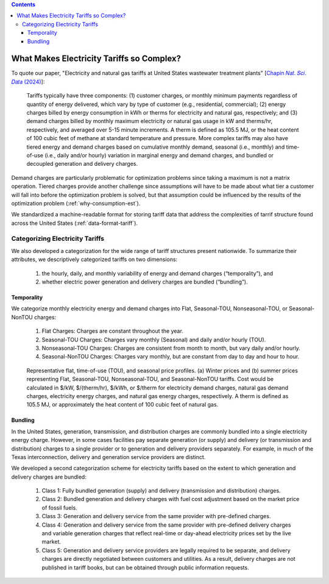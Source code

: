 .. contents::

.. _complexities:

******************************************
What Makes Electricity Tariffs so Complex?
******************************************

To quote our paper, "Electricity and natural gas tariffs at United States wastewater treatment plants" [`Chapin 𝑁𝑎𝑡. 𝑆𝑐𝑖. 𝐷𝑎𝑡𝑎 (2024) <https://doi.org/10.1038/s41597-023-02886-6>`_]:

    Tariffs typically have three components: 
    (1) customer charges, or monthly minimum payments regardless of quantity of energy delivered, 
    which vary by type of customer (e.g., residential, commercial); 
    (2) energy charges billed by energy consumption in kWh or therms for electricity and natural gas, respectively; and 
    (3) demand charges billed by monthly maximum electricity or natural gas usage in kW and therms/hr, respectively, and averaged over 5-15 minute increments. 
    A therm is defined as 105.5 MJ, or the heat content of 100 cubic feet of methane at standard temperature and pressure.
    More complex tariffs may also have tiered energy and demand charges based on cumulative monthly demand, seasonal (i.e., monthly) and 
    time-of-use (i.e., daily and/or hourly) variation in marginal energy and demand charges, and bundled or decoupled generation and delivery charges.

Demand charges are particularly problematic for optimization problems since taking a maximum is not a matrix operation.
Tiered charges provide another challenge since assumptions will have to be made about what tier a customer will fall into before the optimization problem is solved,
but that assumption could be influenced by the results of the optimization problem (:ref:`why-consumption-est`).

We standardized a machine-readable format for storing tariff data that address the complexities of tarrif structure found across the United States (:ref:`data-format-tariff`).

.. _categorize-tariffs:

Categorizing Electricity Tariffs
================================

We also developed a categorization for the wide range of tariff structures present nationwide.
To summarize their attributes, we descriptively categorized tariffs on two dimensions: 

  1. the hourly, daily, and monthly variability of energy and demand charges (“temporality”), and
  2. whether electric power generation and delivery charges are bundled (“bundling”).

Temporality
***********

We categorize monthly electricity energy and demand charges into Flat, Seasonal-TOU, Nonseasonal-TOU, or Seasonal-NonTOU charges:
  
  1. Flat Charges: Charges are constant throughout the year.
  2. Seasonal-TOU Charges: Charges vary monthly (Seasonal) and daily and/or hourly (TOU).
  3. Nonseasonal-TOU Charges: Charges are consistent from month to month, but vary daily and/or hourly.
  4. Seasonal-NonTOU Charges: Charges vary monthly, but are constant from day to day and hour to hour.

.. figure:: _static/img/categorize-tariff.png
    
    Representative flat, time-of-use (TOU), and seasonal price profiles. (a) Winter prices and (b) summer prices representing Flat, Seasonal-TOU, Nonseasonal-TOU, and Seasonal-NonTOU tariffs. Cost would be calculated in $/kW, $/(therm/hr), $/kWh, or $/therm for electricity demand charges, natural gas demand charges, electricity energy charges, and natural gas energy charges, respectively. A therm is defined as 105.5 MJ, or approximately the heat content of 100 cubic feet of natural gas.

Bundling
********
In the United States, generation, transmission, and distribution charges are commonly bundled into a single electricity energy charge. 
However, in some cases facilities pay separate generation (or supply) and delivery (or transmission and distribution) charges to a single provider or to generation and delivery providers separately. 
For example, in much of the Texas interconnection, delivery and generation service providers are distinct.

We developed a second categorization scheme for electricity tariffs based on the extent to which generation and delivery charges are bundled:

  1. Class 1: Fully bundled generation (supply) and delivery (transmission and distribution) charges.
  2. Class 2: Bundled generation and delivery charges with fuel cost adjustment based on the market price of fossil fuels.
  3. Class 3: Generation and delivery service from the same provider with pre-defined charges.
  4. Class 4: Generation and delivery service from the same provider with pre-defined delivery charges and variable generation charges that reflect real-time or day-ahead electricity prices set by the live market.
  5. Class 5: Generation and delivery service providers are legally required to be separate, and delivery charges are directly negotiated between customers and utilities. As a result, delivery charges are not published in tariff books, but can be obtained through public information requests.
